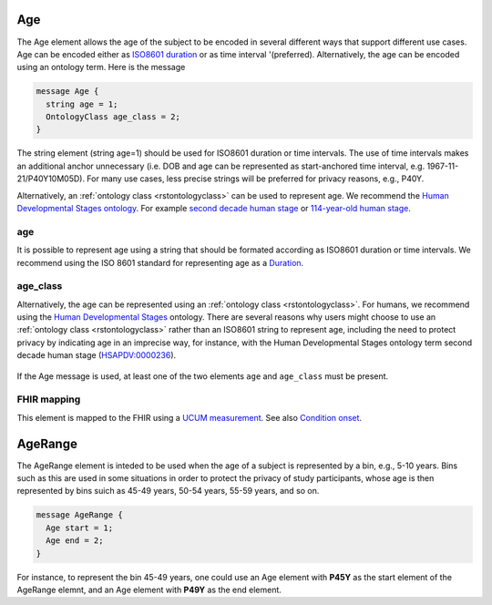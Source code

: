 .. _rstage:

===
Age
===


The Age element allows the age of the subject to be encoded in several different ways that support different use cases.
Age can be encoded either as `ISO8601 duration <https://en.wikipedia.org/wiki/ISO_8601#Durations>`_ or as time
interval '(preferred). Alternatively, the age can be encoded using an ontology term. Here is the message

.. code:: proto

  message Age {
    string age = 1;
    OntologyClass age_class = 2;
  }

The string element (string age=1) should be used for ISO8601 duration or time intervals.
The use of time intervals makes an additional anchor unnecessary (i.e. DOB and age can be
represented as start-anchored time interval, e.g. 1967-11-21/P40Y10M05D). For many use cases,
less precise strings will be preferred for privacy reasons, e.g., P40Y.

Alternatively, an :ref:`ontology class <rstontologyclass>` can be used to represent age. We recommend the
`Human Developmental Stages ontology <https://www.ebi.ac.uk/ols/ontologies/hsapdv>`_.
For example `second decade human stage <https://www.ebi.ac.uk/ols/ontologies/hsapdv/terms?iri=http%3A%2F%2Fpurl.obolibrary.org%2Fobo%2FHsapDv_0000236>`_
or `114-year-old human stage <https://www.ebi.ac.uk/ols/ontologies/hsapdv/terms?iri=http%3A%2F%2Fpurl.obolibrary.org%2Fobo%2FHsapDv_0000255>`_.



age
~~~

It is possible to represent age using a string that should be formated according  as ISO8601
duration or time intervals. We recommend using the ISO 8601 standard for representing
age as a `Duration <https://en.wikipedia.org/wiki/ISO_8601#Durations>`_.

age_class
~~~~~~~~~

Alternatively, the age can be represented using an :ref:`ontology class <rstontologyclass>`. For humans,
we recommend using the `Human Developmental Stages <https://www.ebi.ac.uk/ols/ontologies/hsapdv>`_ ontology.
There are several reasons why users might choose to use an :ref:`ontology class <rstontologyclass>` rather than an ISO8601 string
to represent age, including the need to protect privacy by indicating age in an imprecise way, for instance,
with the Human Developmental Stages ontology term second decade human stage
(`HSAPDV:0000236 <https://www.ebi.ac.uk/ols/ontologies/hsapdv/terms?iri=http%3A%2F%2Fpurl.obolibrary.org%2Fobo%2FHsapDv_0000236>`_).




 .. list-table:: Phenopacket requirements for the ``Age`` element
   :widths: 25 50 50
   :header-rows: 1

    * - Field
      - Example
      - Status
    * - age
      - P25Y3M2D
      - optional
    * - age_class
      - An ontology term such as second decade human stage (HSAPDV:0000236)
      - optional


If the Age message is used, at least one of the two elements ``age`` and ``age_class`` must be present.


FHIR mapping
~~~~~~~~~~~~
This element is mapped to the FHIR using  a `UCUM  measurement <http://unitsofmeasure.org/trac/>`_.
See also `Condition onset <http://build.fhir.org/datatypes and http://build.fhir.org/condition-definitions.html#Condition.onset_x_>`_.



.. _rstagerange:

========
AgeRange
========

The AgeRange element is inteded to be used when the age of a subject is represented by a bin, e.g., 5-10 years. Bins
such as this are used in some situations in order to protect the privacy of study participants, whose age is then
represented by bins suich as 45-49 years, 50-54 years, 55-59 years, and so on.

.. code-block:: proto

  message AgeRange {
    Age start = 1;
    Age end = 2;
  }

For instance, to represent the bin 45-49 years, one could use an Age element with **P45Y** as the start element of the AgeRange elemnt,
and an Age element with **P49Y** as the end element.